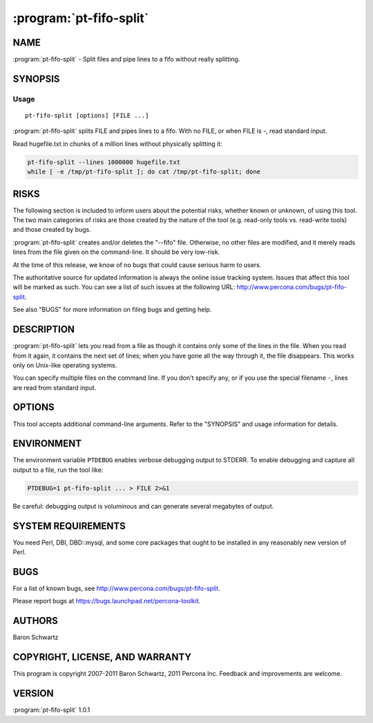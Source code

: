 .. program:: pt-fifo-split

==========================
 :program:`pt-fifo-split`
==========================

.. highlight:: perl


NAME
====

:program:`pt-fifo-split` - Split files and pipe lines to a fifo without really splitting.


SYNOPSIS
========

Usage
-----

:: 

  pt-fifo-split [options] [FILE ...]

:program:`pt-fifo-split` splits FILE and pipes lines to a fifo.  With no FILE, or when FILE is -, read standard input.

Read hugefile.txt in chunks of a million lines without physically splitting it:

.. code-block:: perl

  pt-fifo-split --lines 1000000 hugefile.txt
  while [ -e /tmp/pt-fifo-split ]; do cat /tmp/pt-fifo-split; done

RISKS
=====

The following section is included to inform users about the potential risks,
whether known or unknown, of using this tool.  The two main categories of risks
are those created by the nature of the tool (e.g. read-only tools vs. read-write
tools) and those created by bugs.

:program:`pt-fifo-split` creates and/or deletes the "--fifo" file.  Otherwise, no other files are modified, and it merely reads lines from the file given on the command-line.  It should be very low-risk.

At the time of this release, we know of no bugs that could cause serious harm to
users.

The authoritative source for updated information is always the online issue
tracking system.  Issues that affect this tool will be marked as such.  You can
see a list of such issues at the following URL:
`http://www.percona.com/bugs/pt-fifo-split <http://www.percona.com/bugs/pt-fifo-split>`_.

See also "BUGS" for more information on filing bugs and getting help.

DESCRIPTION
===========

:program:`pt-fifo-split` lets you read from a file as though it contains only some of the lines in the file.  When you read from it again, it contains the next set of lines; when you have gone all the way through it, the file disappears.  This works only on Unix-like operating systems.

You can specify multiple files on the command line.  If you don't specify any,
or if you use the special filename \ ``-``\ , lines are read from standard input.

OPTIONS
=======

This tool accepts additional command-line arguments.  Refer to the
"SYNOPSIS" and usage information for details.

.. option:: --config
 
 type: Array
 
 Read this comma-separated list of config files; if specified, this must be the
 first option on the command line.
 
.. option:: --fifo
 
 type: string; default: /tmp/pt-fifo-split
 
 The name of the fifo from which the lines can be read.
 
.. option:: --force
 
 Remove the fifo if it exists already, then create it again.
 
.. option:: --help
 
 Show help and exit.
 
.. option:: --lines
 
 type: int; default: 1000
 
 The number of lines to read in each chunk.
 
.. option:: --offset
 
 type: int; default: 0
 
 Begin at the Nth line.  If the argument is 0, all lines are printed to the fifo.
 If 1, then beginning at the first line, lines are printed (exactly the same as
 0).  If 2, the first line is skipped, and the 2nd and subsequent lines are
 printed to the fifo.
 
.. option:: --pid
 
 type: string
 
 Create the given PID file.  The file contains the process ID of the script.
 The PID file is removed when the script exits.  Before starting, the script
 checks if the PID file already exists.  If it does not, then the script creates
 and writes its own PID to it.  If it does, then the script checks the following:
 if the file contains a PID and a process is running with that PID, then
 the script dies; or, if there is no process running with that PID, then the
 script overwrites the file with its own PID and starts; else, if the file
 contains no PID, then the script dies.
 
.. option:: --statistics
 
 Print out statistics between chunks.  The statistics are the number of chunks,
 the number of lines, elapsed time, and lines per second overall and during the
 last chunk.
 
.. option:: --version
 
 Show version and exit.
 
ENVIRONMENT
===========

The environment variable \ ``PTDEBUG``\  enables verbose debugging output to STDERR.
To enable debugging and capture all output to a file, run the tool like:


.. code-block:: perl

    PTDEBUG=1 pt-fifo-split ... > FILE 2>&1

Be careful: debugging output is voluminous and can generate several megabytes
of output.


SYSTEM REQUIREMENTS
===================

You need Perl, DBI, DBD::mysql, and some core packages that ought to be
installed in any reasonably new version of Perl.

BUGS
====

For a list of known bugs, see `http://www.percona.com/bugs/pt-fifo-split <http://www.percona.com/bugs/pt-fifo-split>`_.

Please report bugs at `https://bugs.launchpad.net/percona-toolkit <https://bugs.launchpad.net/percona-toolkit>`_.

AUTHORS
=======

Baron Schwartz

COPYRIGHT, LICENSE, AND WARRANTY
================================

This program is copyright 2007-2011 Baron Schwartz, 2011 Percona Inc.
Feedback and improvements are welcome.

VERSION
=======

:program:`pt-fifo-split` 1.0.1

